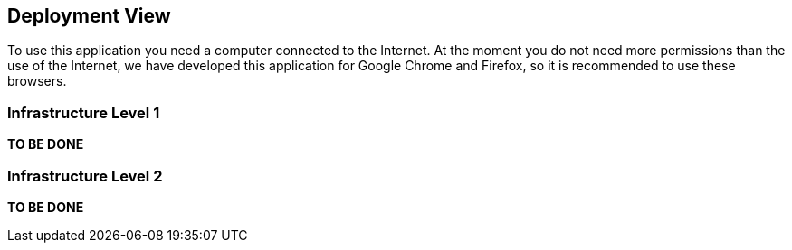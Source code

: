 [[section-deployment-view]]


== Deployment View

To use this application you need a computer connected to the Internet.
At the moment you do not need more permissions than the use of the Internet, we have developed this application for Google Chrome and Firefox, so it is recommended to use these browsers.

=== Infrastructure Level 1

*TO BE DONE*

=== Infrastructure Level 2

*TO BE DONE*